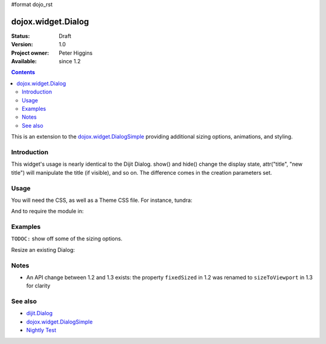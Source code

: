 #format dojo_rst

dojox.widget.Dialog
===================

:Status: Draft
:Version: 1.0
:Project owner: Peter Higgins
:Available: since 1.2

.. contents::
   :depth: 2

This is an extension to the `dojox.widget.DialogSimple <dojox/widget/DialogSimple>`_ providing additional sizing options, animations, and styling. 

============
Introduction
============

This widget's usage is nearly identical to the Dijit Dialog. show() and hide() change the display state, attr("title", "new title") will manipulate the title (if visible), and so on. The difference comes in the creation parameters set.

=====
Usage
=====

You will need the CSS, as well as a Theme CSS file. For instance, tundra:

.. code-block :: html
  :linenos:

    <link rel="stylesheet" href="dojotoolkit/dijit/themes/claro/claro.css" />
    <link rel="stylesheet" href="dojotoolkit/dojox/widget/Dialog/Dialog.css" />

And to require the module in:

.. code-block :: javascript
  :linenos:

  dojo.require("dojox.widget.Dialog");

========
Examples
========

``TODOC:`` show off some of the sizing options.

Resize an existing Dialog:

.. code-block :: html
  :linenos:

    dlg.set("dimensions", [400, 200]); // [width, height]
    dlg.layout(); //starts the resize


=====
Notes
=====

* An API change between 1.2 and 1.3 exists: the property ``fixedSized`` in 1.2 was renamed to ``sizeToViewport`` in 1.3 for clarity

========
See also
========

* `dijit.Dialog <dijit/Dialog>`_ 
* `dojox.widget.DialogSimple <dojox/widget/DialogSimple>`_
* `Nightly Test <http://archive.dojotoolkit.org/nightly/dojotoolkit/dojox/widget/tests/test_Dialog.html>`_
